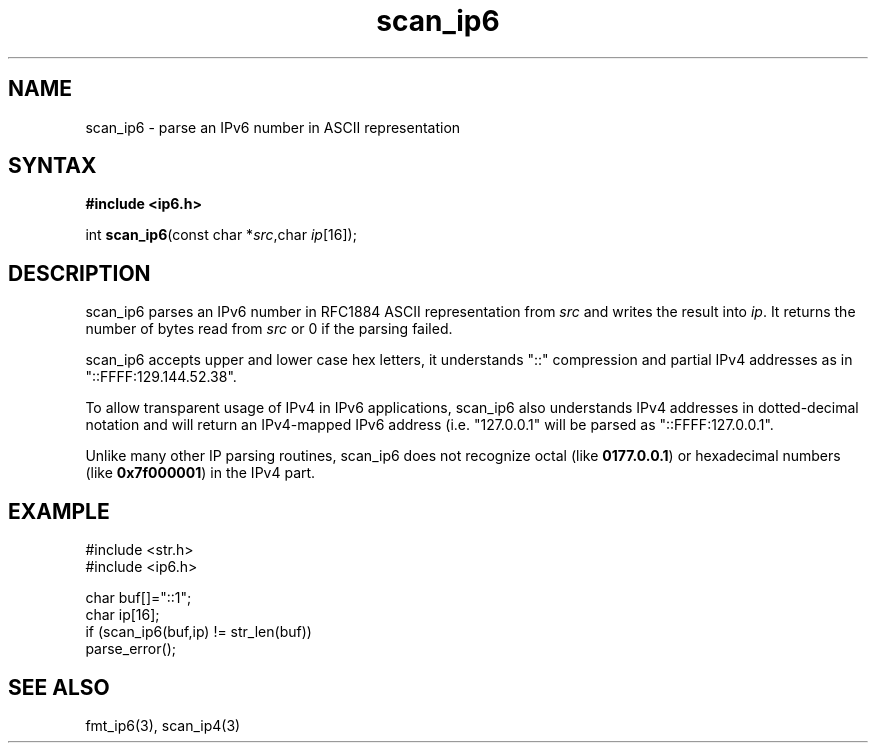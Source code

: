 .TH scan_ip6 3
.SH NAME
scan_ip6 \- parse an IPv6 number in ASCII representation
.SH SYNTAX
.B #include <ip6.h>

int \fBscan_ip6\fP(const char *\fIsrc\fR,char \fIip\fR[16]);
.SH DESCRIPTION
scan_ip6 parses an IPv6 number in RFC1884 ASCII representation
from \fIsrc\fR and writes the result into \fIip\fR. It returns the
number of bytes read from \fIsrc\fR or 0 if the parsing failed.

scan_ip6 accepts upper and lower case hex letters, it understands "::"
compression and partial IPv4 addresses as in "::FFFF:129.144.52.38".

To allow transparent usage of IPv4 in IPv6 applications, scan_ip6 also
understands IPv4 addresses in dotted-decimal notation and will return
an IPv4-mapped IPv6 address (i.e. "127.0.0.1" will be parsed as
"::FFFF:127.0.0.1".

Unlike many other IP parsing routines, scan_ip6 does not recognize octal
(like \fB0177.0.0.1\fR) or hexadecimal numbers (like \fB0x7f000001\fR)
in the IPv4 part.
.SH EXAMPLE
#include <str.h>
.br
#include <ip6.h>

  char buf[]="::1";
  char ip[16];
  if (scan_ip6(buf,ip) != str_len(buf))
    parse_error();

.SH "SEE ALSO"
fmt_ip6(3), scan_ip4(3)
